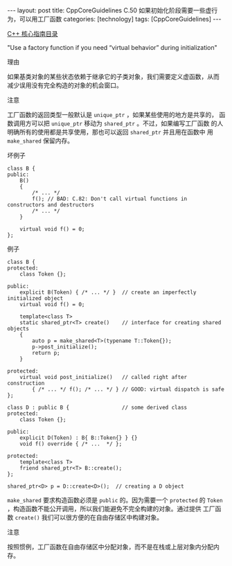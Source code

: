 #+BEGIN_EXPORT html
---
layout: post
title: CppCoreGuidelines C.50 如果初始化阶段需要一些虚行为，可以用工厂函数
categories: [technology]
tags: [CppCoreGuidelines]
---
#+END_EXPORT

[[http://kimi.im/tags.html#CppCoreGuidelines-ref][C++ 核心指南目录]]

"Use a factory function if you need “virtual behavior” during initialization"


理由

如果基类对象的某些状态依赖于继承它的子类对象，我们需要定义虚函数，从而
减少误用没有完全构造的对象的机会窗口。


注意

工厂函数的返回类型一般默认是 ~unique_ptr~ ，如果某些使用的地方是共享的，
函数调用方可以把 ~unique_ptr~ 移动为 ~shared_ptr~ 。不过，如果编写工厂函数
的人明确所有的使用都是共享使用，那也可以返回 ~shared_ptr~ 并且用在函数中
用 ~make_shared~ 保留内存。


坏例子

#+begin_src C++ :exports both :flags -std=c++20 :namespaces std :includes  <iostream> <vector> <algorithm> :eval no-export
class B {
public:
    B()
    {
        /* ... */
        f(); // BAD: C.82: Don't call virtual functions in constructors and destructors
        /* ... */
    }

    virtual void f() = 0;
};
#+end_src


例子

#+begin_src C++ :exports both :flags -std=c++20 :namespaces std :includes  <iostream> <vector> <algorithm> :eval no-export
class B {
protected:
    class Token {};

public:
    explicit B(Token) { /* ... */ }  // create an imperfectly initialized object
    virtual void f() = 0;

    template<class T>
    static shared_ptr<T> create()    // interface for creating shared objects
    {
        auto p = make_shared<T>(typename T::Token{});
        p->post_initialize();
        return p;
    }

protected:
    virtual void post_initialize()   // called right after construction
        { /* ... */ f(); /* ... */ } // GOOD: virtual dispatch is safe
};

class D : public B {                 // some derived class
protected:
    class Token {};

public:
    explicit D(Token) : B{ B::Token{} } {}
    void f() override { /* ...  */ };

protected:
    template<class T>
    friend shared_ptr<T> B::create();
};

shared_ptr<D> p = D::create<D>();  // creating a D object
#+end_src


~make_shared~ 要求构造函数必须是 ~public~ 的。因为需要一个 ~protected~ 的
~Token~ ，构造函数不能公开调用，所以我们能避免不完全构建的对象。通过提供
工厂函数 ~create()~ 我们可以很方便的在自由存储区中构建对象。


注意

按照惯例，工厂函数在自由存储区中分配对象，而不是在栈或上层对象内分配内存。
